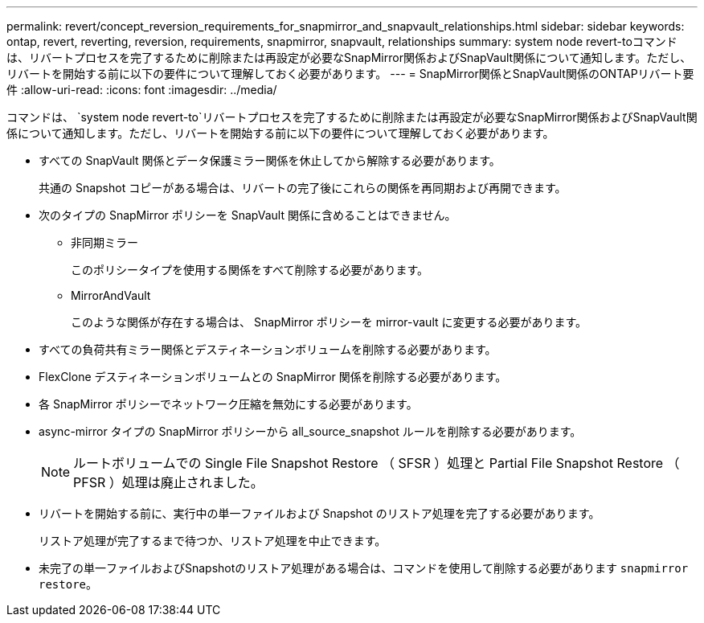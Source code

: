 ---
permalink: revert/concept_reversion_requirements_for_snapmirror_and_snapvault_relationships.html 
sidebar: sidebar 
keywords: ontap, revert, reverting, reversion, requirements, snapmirror, snapvault, relationships 
summary: system node revert-toコマンドは、リバートプロセスを完了するために削除または再設定が必要なSnapMirror関係およびSnapVault関係について通知します。ただし、リバートを開始する前に以下の要件について理解しておく必要があります。 
---
= SnapMirror関係とSnapVault関係のONTAPリバート要件
:allow-uri-read: 
:icons: font
:imagesdir: ../media/


[role="lead"]
コマンドは、 `system node revert-to`リバートプロセスを完了するために削除または再設定が必要なSnapMirror関係およびSnapVault関係について通知します。ただし、リバートを開始する前に以下の要件について理解しておく必要があります。

* すべての SnapVault 関係とデータ保護ミラー関係を休止してから解除する必要があります。
+
共通の Snapshot コピーがある場合は、リバートの完了後にこれらの関係を再同期および再開できます。

* 次のタイプの SnapMirror ポリシーを SnapVault 関係に含めることはできません。
+
** 非同期ミラー
+
このポリシータイプを使用する関係をすべて削除する必要があります。

** MirrorAndVault
+
このような関係が存在する場合は、 SnapMirror ポリシーを mirror-vault に変更する必要があります。



* すべての負荷共有ミラー関係とデスティネーションボリュームを削除する必要があります。
* FlexClone デスティネーションボリュームとの SnapMirror 関係を削除する必要があります。
* 各 SnapMirror ポリシーでネットワーク圧縮を無効にする必要があります。
* async-mirror タイプの SnapMirror ポリシーから all_source_snapshot ルールを削除する必要があります。
+

NOTE: ルートボリュームでの Single File Snapshot Restore （ SFSR ）処理と Partial File Snapshot Restore （ PFSR ）処理は廃止されました。

* リバートを開始する前に、実行中の単一ファイルおよび Snapshot のリストア処理を完了する必要があります。
+
リストア処理が完了するまで待つか、リストア処理を中止できます。

* 未完了の単一ファイルおよびSnapshotのリストア処理がある場合は、コマンドを使用して削除する必要があります `snapmirror restore`。

